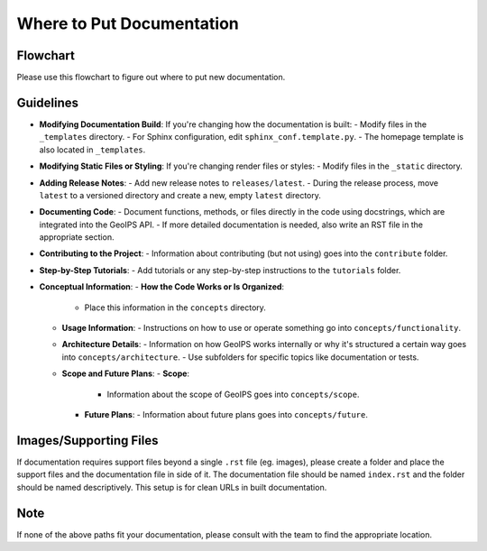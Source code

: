 Where to Put Documentation
**************************


Flowchart
---------

Please use this flowchart to figure out where to put new documentation.

.. mermaid:: where-to-put-flowchart.mmd
    :zoom:


Guidelines
----------

- **Modifying Documentation Build**:
  If you're changing how the documentation is built:
  - Modify files in the ``_templates`` directory.
  - For Sphinx configuration, edit ``sphinx_conf.template.py``.
  - The homepage template is also located in ``_templates``.

- **Modifying Static Files or Styling**:
  If you're changing render files or styles:
  - Modify files in the ``_static`` directory.

- **Adding Release Notes**:
  - Add new release notes to ``releases/latest``.
  - During the release process, move ``latest`` to a versioned directory and create a new, empty ``latest`` directory.

- **Documenting Code**:
  - Document functions, methods, or files directly in the code using docstrings, which are integrated into the GeoIPS API.
  - If more detailed documentation is needed, also write an RST file in the appropriate section.

- **Contributing to the Project**:
  - Information about contributing (but not using) goes into the ``contribute`` folder.

- **Step-by-Step Tutorials**:
  - Add tutorials or any step-by-step instructions to the ``tutorials`` folder.

- **Conceptual Information**:
  - **How the Code Works or Is Organized**:
    - Place this information in the ``concepts`` directory.
  - **Usage Information**:
    - Instructions on how to use or operate something go into ``concepts/functionality``.
  - **Architecture Details**:
    - Information on how GeoIPS works internally or why it's structured a certain way goes into ``concepts/architecture``.
    - Use subfolders for specific topics like documentation or tests.
  - **Scope and Future Plans**:
    - **Scope**:
      - Information about the scope of GeoIPS goes into ``concepts/scope``.
    - **Future Plans**:
      - Information about future plans goes into ``concepts/future``.

Images/Supporting Files
-----------------------

If documentation requires support files beyond a single ``.rst`` file (eg. images),
please create a folder and place the support files and the documentation file in side of it.
The documentation file should be named ``index.rst`` and the folder should be named
descriptively. This setup is for clean URLs in built documentation.

Note
----

If none of the above paths fit your documentation, please consult with the team to find the appropriate location.